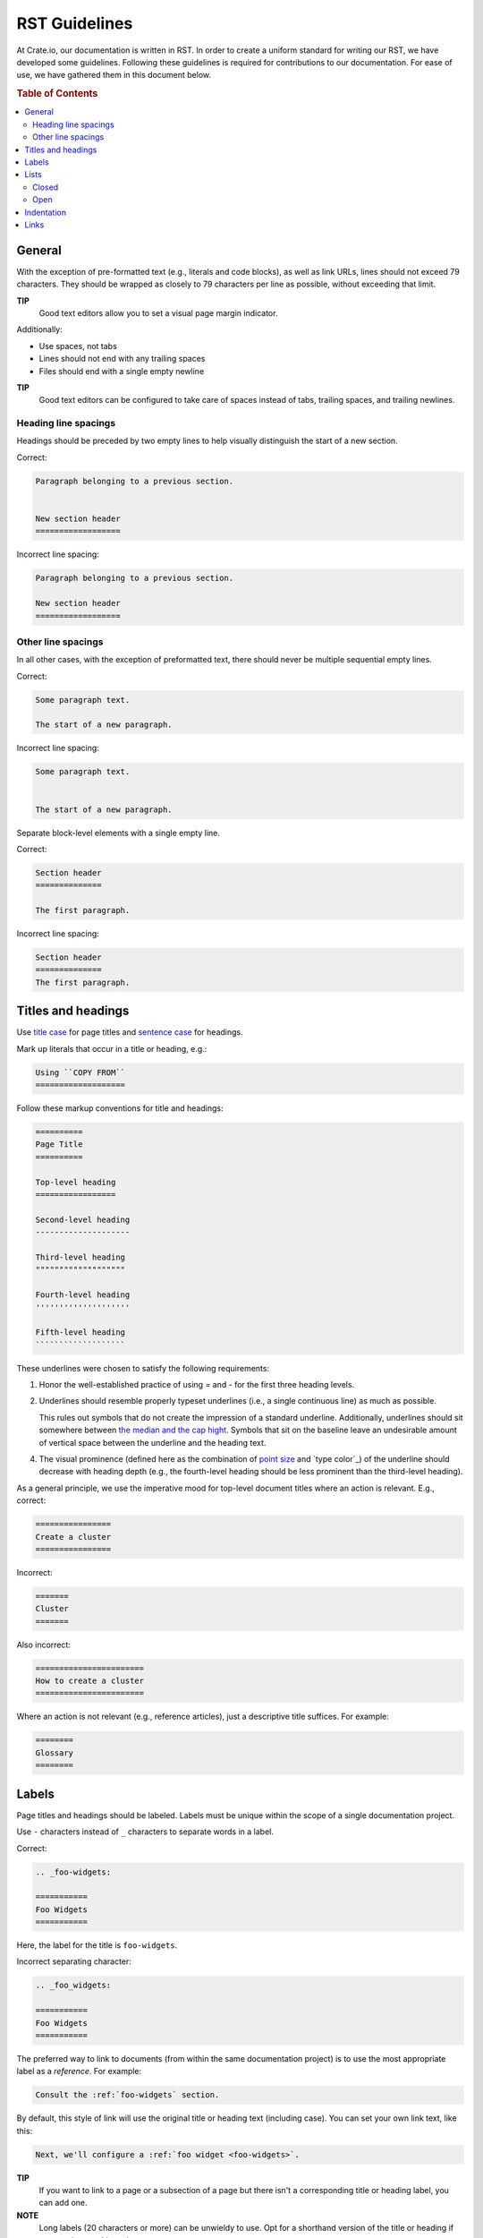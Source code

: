 ==============
RST Guidelines
==============

At Crate.io, our documentation is written in RST. In order to create a uniform
standard for writing our RST, we have developed some guidelines. Following
these guidelines is required for contributions to our documentation. For ease
of use, we have gathered them in this document below.

.. rubric:: Table of Contents

.. contents::
   :local:


.. _rst-general:

General
=======

With the exception of pre-formatted text (e.g., literals and code blocks), as
well as link URLs, lines should not exceed 79 characters. They should be
wrapped as closely to 79 characters per line as possible, without exceeding
that limit.

**TIP**
  Good text editors allow you to set a visual page margin indicator.

Additionally:

* Use spaces, not tabs
* Lines should not end with any trailing spaces
* Files should end with a single empty newline

**TIP**
  Good text editors can be configured to take care of spaces instead of tabs,
  trailing spaces, and trailing newlines.

.. _rst-general-heading-spacings:

Heading line spacings
---------------------

Headings should be preceded by two empty lines to help visually distinguish the
start of a new section.

Correct:

.. code-block:: rst

    Paragraph belonging to a previous section.


    New section header
    ==================

Incorrect line spacing:

.. code-block:: rst

    Paragraph belonging to a previous section.

    New section header
    ==================


.. _rst-general-other-spacings:

Other line spacings
-------------------

In all other cases, with the exception of preformatted text, there should never
be multiple sequential empty lines.

Correct:

.. code-block:: rst

    Some paragraph text.

    The start of a new paragraph.

Incorrect line spacing:

.. code-block:: rst

    Some paragraph text.


    The start of a new paragraph.

Separate block-level elements with a single empty line.

Correct:

.. code-block:: rst

    Section header
    ==============

    The first paragraph.

Incorrect line spacing:

.. code-block:: rst

    Section header
    ==============
    The first paragraph.



.. _rst-titles-headings:

Titles and headings
===================

Use `title case`_ for page titles and `sentence case`_ for headings.

Mark up literals that occur in a title or heading, e.g.:

.. code-block:: rst

    Using ``COPY FROM``
    ===================

Follow these markup conventions for title and headings:

.. code-block:: rst

    ==========
    Page Title
    ==========

    Top-level heading
    =================

    Second-level heading
    --------------------

    Third-level heading
    """""""""""""""""""

    Fourth-level heading
    ''''''''''''''''''''

    Fifth-level heading
    ```````````````````

These underlines were chosen to satisfy the following requirements:

1. Honor the well-established practice of using `=` and `-` for the first three
   heading levels.

2. Underlines should resemble properly typeset underlines (i.e., a single
   continuous line) as much as possible.

   This rules out symbols that do not create the impression of a standard
   underline. Additionally, underlines should sit somewhere between `the median
   and the cap hight`_. Symbols that sit on the baseline leave an undesirable
   amount of vertical space between the underline and the heading text.

4. The visual prominence (defined here as the combination of `point size`_ and
   `type color`_) of the underline should decrease with heading depth (e.g.,
   the fourth-level heading should be less prominent than the third-level
   heading).

As a general principle, we use the imperative mood for top-level document
titles where an action is relevant. E.g., correct:

.. code-block:: rst

    ================
    Create a cluster
    ================

Incorrect:

.. code-block:: rst

    =======
    Cluster
    =======

Also incorrect:

.. code-block:: rst

    =======================
    How to create a cluster
    =======================

Where an action is not relevant (e.g., reference articles), just a descriptive
title suffices. For example:

.. code-block:: rst

    ========
    Glossary
    ========


.. _rst-labels:

Labels
======

Page titles and headings should be labeled. Labels must be unique within the
scope of a single documentation project.

Use ``-`` characters instead of ``_`` characters to separate words in a label.

Correct:

.. code-block:: rst

    .. _foo-widgets:

    ===========
    Foo Widgets
    ===========

Here, the label for the title is ``foo-widgets``.

Incorrect separating character:

.. code-block:: rst

    .. _foo_widgets:

    ===========
    Foo Widgets
    ===========

The preferred way to link to documents (from within the same documentation
project) is to use the most appropriate label as a *reference*. For example:

.. code-block:: rst

    Consult the :ref:`foo-widgets` section.

By default, this style of link will use the original title or heading text
(including case). You can set your own link text, like this:

.. code-block:: rst

    Next, we'll configure a :ref:`foo widget <foo-widgets>`.

**TIP**
  If you want to link to a page or a subsection of a page but there isn't a
  corresponding title or heading label, you can add one.

**NOTE**
  Long labels (20 characters or more) can be unwieldy to use. Opt for a
  shorthand version of the title or heading if you need to cut things down.


.. _lists:

Lists
=====


.. _lists-closed:

Closed
------

The list items of a closed list appear as sequential lines with no additional
spacing.

For example:

* Cras at posuere augue
* Suspendisse quis fermentum quam, at tincidunt nisi
* Etiam convallis dolor nec dolor feugiat

Closed lists should be marked up using ``*`` characters, with no initial space
relative to the current indent level, and no spaces between the list items.

Correct:

.. code-block:: rst

    Diam vitae:

    * Cras at posuere augue
    * Suspendisse quis fermentum quam, at tincidunt nisi
    * Etiam convallis dolor nec dolor feugiat

Incorrect bullets:

.. code-block:: rst

    Diam vitae:

    - Cras at posuere augue
    - Suspendisse quis fermentum quam, at tincidunt nisi
    - Etiam convallis dolor nec dolor feugiat

Incorrect indentation level:

.. code-block:: rst

    Diam vitae:

     * Cras at posuere augue
     * Suspendisse quis fermentum quam, at tincidunt nisi
     * Etiam convallis dolor nec dolor feugiat

Incorrect line spacing:

.. code-block:: rst

    Diam vitae:

    * Cras at posuere augue

    * Suspendisse quis fermentum quam, at tincidunt nisi

    * Etiam convallis dolor nec dolor feugiat

.. _lists-open:

Open
----

The list items of an open list appear separated like paragraphs.

Open lists should be marked up using ``*`` characters, with no initial space
relative to the current indent level, and one empty line between list items.
They must also be prefixed with the ``.. rst-class:: open`` directive.

Correct:

.. code-block:: rst

    Diam vitae:

    .. rst-class:: open

    * Integer faucibus, nisl non hendrerit maximus, purus massa dignissim
      tellus, posuere.

    * Lacus dolor sit amet tellus. Mauris vel ultrices magna.

      Suspendisse quis fermentum quam, at tincidunt nisi. Etiam convallis
      dolor nec dolor feugiat, non sagittis justo dictum.

    * Nullam scelerisque lectus orci, nec rhoncus libero sollicitudin nec.
      Suspendisse dictum eros eu dui lacinia, vitae ullamcorper magna dictum.
      Etiam eget ornare nibh.

Missing directive:

.. code-block:: rst

    Diam vitae:

    * Integer faucibus, nisl non hendrerit maximus, purus massa dignissim
      tellus, posuere.

    * Lacus dolor sit amet tellus. Mauris vel ultrices magna.

      Suspendisse quis fermentum quam, at tincidunt nisi. Etiam convallis
      dolor nec dolor feugiat, non sagittis justo dictum.

    * Nullam scelerisque lectus orci, nec rhoncus libero sollicitudin nec.
      Suspendisse dictum eros eu dui lacinia, vitae ullamcorper magna dictum.
      Etiam eget ornare nibh.

Incorrect line spacing:

.. code-block:: rst

    Diam vitae:

    .. rst-class:: open

    * Integer faucibus, nisl non hendrerit maximus, purus massa dignissim
      tellus, posuere.
    * Lacus dolor sit amet tellus. Mauris vel ultrices magna.

      Suspendisse quis fermentum quam, at tincidunt nisi. Etiam convallis
      dolor nec dolor feugiat, non sagittis justo dictum.
    * Nullam scelerisque lectus orci, nec rhoncus libero sollicitudin nec.
      Suspendisse dictum eros eu dui lacinia, vitae ullamcorper magna dictum.
      Etiam eget ornare nibh.


.. _indentation:

Indentation
===========

Literal blocks and admonition blocks should be indented by four characters.

Correct:

.. code-block:: rst

    Here's a code example::

        print("Hello world!")

.. code-block:: rst

    Here's a code example:

    .. code-block::

        print("Hello world!")

.. code-block:: rst

    .. NOTE::

        Some note text.

Incorrect indentation level:

.. code-block:: rst

    .. NOTE::

       Some note text.


.. _rst-links:

Links
=====

Order link URL lists alphabetically (case-insensitive) and keep them at the end
of the document.

Links should be listed as a single block and this block should be separated
from the main text by two empty lines.

Correct:

.. code-block:: rst

    Lorem ipsum dolor sit amet.


    .. _Elasticsearch: http://www.elasticsearch.org/
    .. _Lucene: http://lucene.apache.org/core/

Missing double separator:

.. code-block:: rst

    Lorem ipsum dolor sit amet.

    .. _Lucene: http://lucene.apache.org/core/
    .. _Elasticsearch: http://www.elasticsearch.org/

Incorrect separator line between link items:

.. code-block:: rst

    Lorem ipsum dolor sit amet.


    .. _Elasticsearch: http://www.elasticsearch.org/

    .. _Lucene: http://lucene.apache.org/core/

Incorrect sort order:

.. code-block:: rst

    Lorem ipsum dolor sit amet.


    .. _Lucene: http://lucene.apache.org/core/
    .. _Elasticsearch: http://www.elasticsearch.org/


.. _point size: https://en.wikipedia.org/wiki/Point_(typography)
.. _sentence case: https://en.wiktionary.org/wiki/sentence_case
.. _the median and the cap hight: https://en.wikipedia.org/wiki/Baseline_(typography)#/media/File:Typography_Line_Terms.svg
.. _title case: http://individed.com/code/to-title-case/
.. _type color:https://en.wikipedia.org/wiki/Type_color
